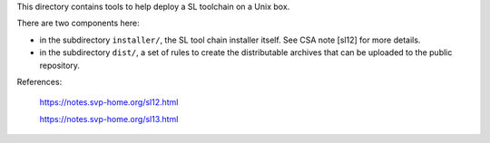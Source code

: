 This directory contains tools to help deploy a SL toolchain on a Unix
box.

There are two components here:

- in the subdirectory ``installer/``, the SL tool chain installer
  itself. See CSA note [sl12] for more details.

- in the subdirectory ``dist/``, a set of rules to create
  the distributable archives that can be uploaded to the public repository.

References:

  https://notes.svp-home.org/sl12.html

  https://notes.svp-home.org/sl13.html
